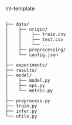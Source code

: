 ml-template

#+BEGIN_SRC

├── data/
│    ├── origin/
│    │    ├── train.csv
│    │    ├── test.csv
│    │    └── ...
│    ├── preprocessing/
│    └── config.json
│
├── experiments/
├── results/
├── model/
│    ├── model.py
│    ├── ops.py
│    └── metric.py
│
├── preprocess.py
├── train.py
├── infer.py
└── utils.py

#+END_SRC
